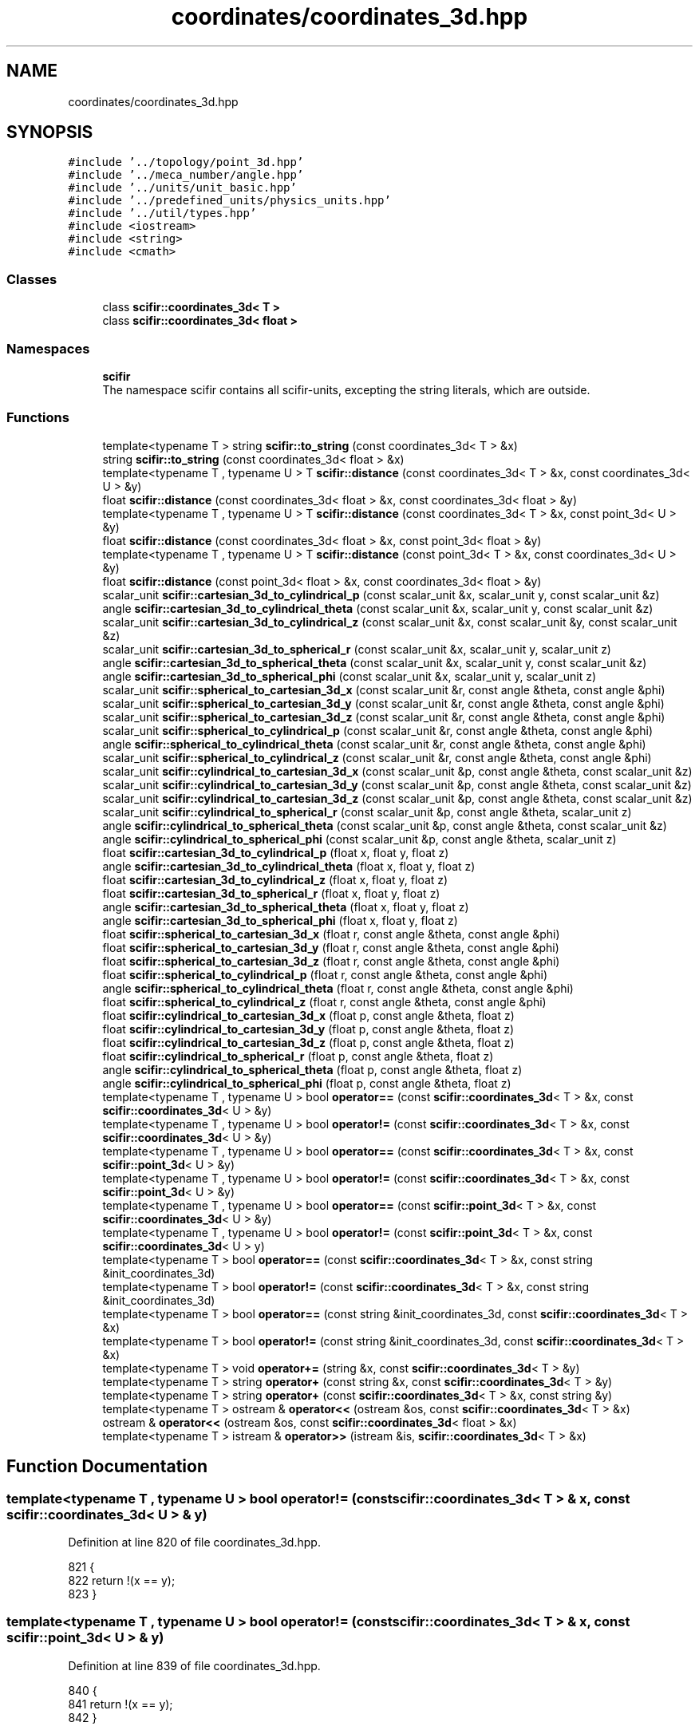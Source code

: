 .TH "coordinates/coordinates_3d.hpp" 3 "Sat Jul 13 2024" "Version 2.0.0" "scifir-units" \" -*- nroff -*-
.ad l
.nh
.SH NAME
coordinates/coordinates_3d.hpp
.SH SYNOPSIS
.br
.PP
\fC#include '\&.\&./topology/point_3d\&.hpp'\fP
.br
\fC#include '\&.\&./meca_number/angle\&.hpp'\fP
.br
\fC#include '\&.\&./units/unit_basic\&.hpp'\fP
.br
\fC#include '\&.\&./predefined_units/physics_units\&.hpp'\fP
.br
\fC#include '\&.\&./util/types\&.hpp'\fP
.br
\fC#include <iostream>\fP
.br
\fC#include <string>\fP
.br
\fC#include <cmath>\fP
.br

.SS "Classes"

.in +1c
.ti -1c
.RI "class \fBscifir::coordinates_3d< T >\fP"
.br
.ti -1c
.RI "class \fBscifir::coordinates_3d< float >\fP"
.br
.in -1c
.SS "Namespaces"

.in +1c
.ti -1c
.RI " \fBscifir\fP"
.br
.RI "The namespace scifir contains all scifir-units, excepting the string literals, which are outside\&. "
.in -1c
.SS "Functions"

.in +1c
.ti -1c
.RI "template<typename T > string \fBscifir::to_string\fP (const coordinates_3d< T > &x)"
.br
.ti -1c
.RI "string \fBscifir::to_string\fP (const coordinates_3d< float > &x)"
.br
.ti -1c
.RI "template<typename T , typename U > T \fBscifir::distance\fP (const coordinates_3d< T > &x, const coordinates_3d< U > &y)"
.br
.ti -1c
.RI "float \fBscifir::distance\fP (const coordinates_3d< float > &x, const coordinates_3d< float > &y)"
.br
.ti -1c
.RI "template<typename T , typename U > T \fBscifir::distance\fP (const coordinates_3d< T > &x, const point_3d< U > &y)"
.br
.ti -1c
.RI "float \fBscifir::distance\fP (const coordinates_3d< float > &x, const point_3d< float > &y)"
.br
.ti -1c
.RI "template<typename T , typename U > T \fBscifir::distance\fP (const point_3d< T > &x, const coordinates_3d< U > &y)"
.br
.ti -1c
.RI "float \fBscifir::distance\fP (const point_3d< float > &x, const coordinates_3d< float > &y)"
.br
.ti -1c
.RI "scalar_unit \fBscifir::cartesian_3d_to_cylindrical_p\fP (const scalar_unit &x, scalar_unit y, const scalar_unit &z)"
.br
.ti -1c
.RI "angle \fBscifir::cartesian_3d_to_cylindrical_theta\fP (const scalar_unit &x, scalar_unit y, const scalar_unit &z)"
.br
.ti -1c
.RI "scalar_unit \fBscifir::cartesian_3d_to_cylindrical_z\fP (const scalar_unit &x, const scalar_unit &y, const scalar_unit &z)"
.br
.ti -1c
.RI "scalar_unit \fBscifir::cartesian_3d_to_spherical_r\fP (const scalar_unit &x, scalar_unit y, scalar_unit z)"
.br
.ti -1c
.RI "angle \fBscifir::cartesian_3d_to_spherical_theta\fP (const scalar_unit &x, scalar_unit y, const scalar_unit &z)"
.br
.ti -1c
.RI "angle \fBscifir::cartesian_3d_to_spherical_phi\fP (const scalar_unit &x, scalar_unit y, scalar_unit z)"
.br
.ti -1c
.RI "scalar_unit \fBscifir::spherical_to_cartesian_3d_x\fP (const scalar_unit &r, const angle &theta, const angle &phi)"
.br
.ti -1c
.RI "scalar_unit \fBscifir::spherical_to_cartesian_3d_y\fP (const scalar_unit &r, const angle &theta, const angle &phi)"
.br
.ti -1c
.RI "scalar_unit \fBscifir::spherical_to_cartesian_3d_z\fP (const scalar_unit &r, const angle &theta, const angle &phi)"
.br
.ti -1c
.RI "scalar_unit \fBscifir::spherical_to_cylindrical_p\fP (const scalar_unit &r, const angle &theta, const angle &phi)"
.br
.ti -1c
.RI "angle \fBscifir::spherical_to_cylindrical_theta\fP (const scalar_unit &r, const angle &theta, const angle &phi)"
.br
.ti -1c
.RI "scalar_unit \fBscifir::spherical_to_cylindrical_z\fP (const scalar_unit &r, const angle &theta, const angle &phi)"
.br
.ti -1c
.RI "scalar_unit \fBscifir::cylindrical_to_cartesian_3d_x\fP (const scalar_unit &p, const angle &theta, const scalar_unit &z)"
.br
.ti -1c
.RI "scalar_unit \fBscifir::cylindrical_to_cartesian_3d_y\fP (const scalar_unit &p, const angle &theta, const scalar_unit &z)"
.br
.ti -1c
.RI "scalar_unit \fBscifir::cylindrical_to_cartesian_3d_z\fP (const scalar_unit &p, const angle &theta, const scalar_unit &z)"
.br
.ti -1c
.RI "scalar_unit \fBscifir::cylindrical_to_spherical_r\fP (const scalar_unit &p, const angle &theta, scalar_unit z)"
.br
.ti -1c
.RI "angle \fBscifir::cylindrical_to_spherical_theta\fP (const scalar_unit &p, const angle &theta, const scalar_unit &z)"
.br
.ti -1c
.RI "angle \fBscifir::cylindrical_to_spherical_phi\fP (const scalar_unit &p, const angle &theta, scalar_unit z)"
.br
.ti -1c
.RI "float \fBscifir::cartesian_3d_to_cylindrical_p\fP (float x, float y, float z)"
.br
.ti -1c
.RI "angle \fBscifir::cartesian_3d_to_cylindrical_theta\fP (float x, float y, float z)"
.br
.ti -1c
.RI "float \fBscifir::cartesian_3d_to_cylindrical_z\fP (float x, float y, float z)"
.br
.ti -1c
.RI "float \fBscifir::cartesian_3d_to_spherical_r\fP (float x, float y, float z)"
.br
.ti -1c
.RI "angle \fBscifir::cartesian_3d_to_spherical_theta\fP (float x, float y, float z)"
.br
.ti -1c
.RI "angle \fBscifir::cartesian_3d_to_spherical_phi\fP (float x, float y, float z)"
.br
.ti -1c
.RI "float \fBscifir::spherical_to_cartesian_3d_x\fP (float r, const angle &theta, const angle &phi)"
.br
.ti -1c
.RI "float \fBscifir::spherical_to_cartesian_3d_y\fP (float r, const angle &theta, const angle &phi)"
.br
.ti -1c
.RI "float \fBscifir::spherical_to_cartesian_3d_z\fP (float r, const angle &theta, const angle &phi)"
.br
.ti -1c
.RI "float \fBscifir::spherical_to_cylindrical_p\fP (float r, const angle &theta, const angle &phi)"
.br
.ti -1c
.RI "angle \fBscifir::spherical_to_cylindrical_theta\fP (float r, const angle &theta, const angle &phi)"
.br
.ti -1c
.RI "float \fBscifir::spherical_to_cylindrical_z\fP (float r, const angle &theta, const angle &phi)"
.br
.ti -1c
.RI "float \fBscifir::cylindrical_to_cartesian_3d_x\fP (float p, const angle &theta, float z)"
.br
.ti -1c
.RI "float \fBscifir::cylindrical_to_cartesian_3d_y\fP (float p, const angle &theta, float z)"
.br
.ti -1c
.RI "float \fBscifir::cylindrical_to_cartesian_3d_z\fP (float p, const angle &theta, float z)"
.br
.ti -1c
.RI "float \fBscifir::cylindrical_to_spherical_r\fP (float p, const angle &theta, float z)"
.br
.ti -1c
.RI "angle \fBscifir::cylindrical_to_spherical_theta\fP (float p, const angle &theta, float z)"
.br
.ti -1c
.RI "angle \fBscifir::cylindrical_to_spherical_phi\fP (float p, const angle &theta, float z)"
.br
.ti -1c
.RI "template<typename T , typename U > bool \fBoperator==\fP (const \fBscifir::coordinates_3d\fP< T > &x, const \fBscifir::coordinates_3d\fP< U > &y)"
.br
.ti -1c
.RI "template<typename T , typename U > bool \fBoperator!=\fP (const \fBscifir::coordinates_3d\fP< T > &x, const \fBscifir::coordinates_3d\fP< U > &y)"
.br
.ti -1c
.RI "template<typename T , typename U > bool \fBoperator==\fP (const \fBscifir::coordinates_3d\fP< T > &x, const \fBscifir::point_3d\fP< U > &y)"
.br
.ti -1c
.RI "template<typename T , typename U > bool \fBoperator!=\fP (const \fBscifir::coordinates_3d\fP< T > &x, const \fBscifir::point_3d\fP< U > &y)"
.br
.ti -1c
.RI "template<typename T , typename U > bool \fBoperator==\fP (const \fBscifir::point_3d\fP< T > &x, const \fBscifir::coordinates_3d\fP< U > &y)"
.br
.ti -1c
.RI "template<typename T , typename U > bool \fBoperator!=\fP (const \fBscifir::point_3d\fP< T > &x, const \fBscifir::coordinates_3d\fP< U > y)"
.br
.ti -1c
.RI "template<typename T > bool \fBoperator==\fP (const \fBscifir::coordinates_3d\fP< T > &x, const string &init_coordinates_3d)"
.br
.ti -1c
.RI "template<typename T > bool \fBoperator!=\fP (const \fBscifir::coordinates_3d\fP< T > &x, const string &init_coordinates_3d)"
.br
.ti -1c
.RI "template<typename T > bool \fBoperator==\fP (const string &init_coordinates_3d, const \fBscifir::coordinates_3d\fP< T > &x)"
.br
.ti -1c
.RI "template<typename T > bool \fBoperator!=\fP (const string &init_coordinates_3d, const \fBscifir::coordinates_3d\fP< T > &x)"
.br
.ti -1c
.RI "template<typename T > void \fBoperator+=\fP (string &x, const \fBscifir::coordinates_3d\fP< T > &y)"
.br
.ti -1c
.RI "template<typename T > string \fBoperator+\fP (const string &x, const \fBscifir::coordinates_3d\fP< T > &y)"
.br
.ti -1c
.RI "template<typename T > string \fBoperator+\fP (const \fBscifir::coordinates_3d\fP< T > &x, const string &y)"
.br
.ti -1c
.RI "template<typename T > ostream & \fBoperator<<\fP (ostream &os, const \fBscifir::coordinates_3d\fP< T > &x)"
.br
.ti -1c
.RI "ostream & \fBoperator<<\fP (ostream &os, const \fBscifir::coordinates_3d\fP< float > &x)"
.br
.ti -1c
.RI "template<typename T > istream & \fBoperator>>\fP (istream &is, \fBscifir::coordinates_3d\fP< T > &x)"
.br
.in -1c
.SH "Function Documentation"
.PP 
.SS "template<typename T , typename U > bool operator!= (const \fBscifir::coordinates_3d\fP< T > & x, const \fBscifir::coordinates_3d\fP< U > & y)"

.PP
Definition at line 820 of file coordinates_3d\&.hpp\&.
.PP
.nf
821 {
822     return !(x == y);
823 }
.fi
.SS "template<typename T , typename U > bool operator!= (const \fBscifir::coordinates_3d\fP< T > & x, const \fBscifir::point_3d\fP< U > & y)"

.PP
Definition at line 839 of file coordinates_3d\&.hpp\&.
.PP
.nf
840 {
841     return !(x == y);
842 }
.fi
.SS "template<typename T > bool operator!= (const \fBscifir::coordinates_3d\fP< T > & x, const string & init_coordinates_3d)"

.PP
Definition at line 871 of file coordinates_3d\&.hpp\&.
.PP
.nf
872 {
873     return !(x == init_coordinates_3d);
874 }
.fi
.SS "template<typename T , typename U > bool operator!= (const \fBscifir::point_3d\fP< T > & x, const \fBscifir::coordinates_3d\fP< U > y)"

.PP
Definition at line 858 of file coordinates_3d\&.hpp\&.
.PP
.nf
859 {
860     return !(x == y);
861 }
.fi
.SS "template<typename T > bool operator!= (const string & init_coordinates_3d, const \fBscifir::coordinates_3d\fP< T > & x)"

.PP
Definition at line 884 of file coordinates_3d\&.hpp\&.
.PP
.nf
885 {
886     return !(init_coordinates_3d == x);
887 }
.fi
.SS "template<typename T > string operator+ (const \fBscifir::coordinates_3d\fP< T > & x, const string & y)"

.PP
Definition at line 902 of file coordinates_3d\&.hpp\&.
.PP
.nf
903 {
904     return to_string(x) + y;
905 }
.fi
.SS "template<typename T > string operator+ (const string & x, const \fBscifir::coordinates_3d\fP< T > & y)"

.PP
Definition at line 896 of file coordinates_3d\&.hpp\&.
.PP
.nf
897 {
898     return x + to_string(y);
899 }
.fi
.SS "template<typename T > void operator+= (string & x, const \fBscifir::coordinates_3d\fP< T > & y)"

.PP
Definition at line 890 of file coordinates_3d\&.hpp\&.
.PP
.nf
891 {
892     x += to_string(y);
893 }
.fi
.SS "ostream& operator<< (ostream & os, const \fBscifir::coordinates_3d\fP< float > & x)"

.PP
Definition at line 28 of file coordinates_3d\&.cpp\&.
.PP
.nf
29 {
30     return os << scifir::to_string(x);
31 }
.fi
.SS "template<typename T > ostream& operator<< (ostream & os, const \fBscifir::coordinates_3d\fP< T > & x)"

.PP
Definition at line 908 of file coordinates_3d\&.hpp\&.
.PP
.nf
909 {
910     return os << to_string(x);
911 }
.fi
.SS "template<typename T , typename U > bool operator== (const \fBscifir::coordinates_3d\fP< T > & x, const \fBscifir::coordinates_3d\fP< U > & y)"

.PP
Definition at line 807 of file coordinates_3d\&.hpp\&.
.PP
.nf
808 {
809     if (x\&.x == y\&.x and x\&.y == y\&.y and x\&.z == y\&.z)
810     {
811         return true;
812     }
813     else
814     {
815         return false;
816     }
817 }
.fi
.SS "template<typename T , typename U > bool operator== (const \fBscifir::coordinates_3d\fP< T > & x, const \fBscifir::point_3d\fP< U > & y)"

.PP
Definition at line 826 of file coordinates_3d\&.hpp\&.
.PP
.nf
827 {
828     if (x\&.x == y\&.x and x\&.y == y\&.y and x\&.z == y\&.z)
829     {
830         return true;
831     }
832     else
833     {
834         return false;
835     }
836 }
.fi
.SS "template<typename T > bool operator== (const \fBscifir::coordinates_3d\fP< T > & x, const string & init_coordinates_3d)"

.PP
Definition at line 864 of file coordinates_3d\&.hpp\&.
.PP
.nf
865 {
866     scifir::coordinates_3d<T> y(init_coordinates_3d);
867     return (x == y);
868 }
.fi
.SS "template<typename T , typename U > bool operator== (const \fBscifir::point_3d\fP< T > & x, const \fBscifir::coordinates_3d\fP< U > & y)"

.PP
Definition at line 845 of file coordinates_3d\&.hpp\&.
.PP
.nf
846 {
847     if (x\&.x == y\&.x and x\&.y == y\&.y and x\&.z == y\&.z)
848     {
849         return true;
850     }
851     else
852     {
853         return false;
854     }
855 }
.fi
.SS "template<typename T > bool operator== (const string & init_coordinates_3d, const \fBscifir::coordinates_3d\fP< T > & x)"

.PP
Definition at line 877 of file coordinates_3d\&.hpp\&.
.PP
.nf
878 {
879     scifir::coordinates_3d<T> y(init_coordinates_3d);
880     return (x == y);
881 }
.fi
.SS "template<typename T > istream& operator>> (istream & is, \fBscifir::coordinates_3d\fP< T > & x)"

.PP
Definition at line 916 of file coordinates_3d\&.hpp\&.
.PP
.nf
917 {
918     char a[256];
919     is\&.getline(a, 256);
920     string b(a);
921     boost::trim(b);
922     x = scifir::coordinates_3d<T>(b);
923     return is;
924 }
.fi
.SH "Author"
.PP 
Generated automatically by Doxygen for scifir-units from the source code\&.
